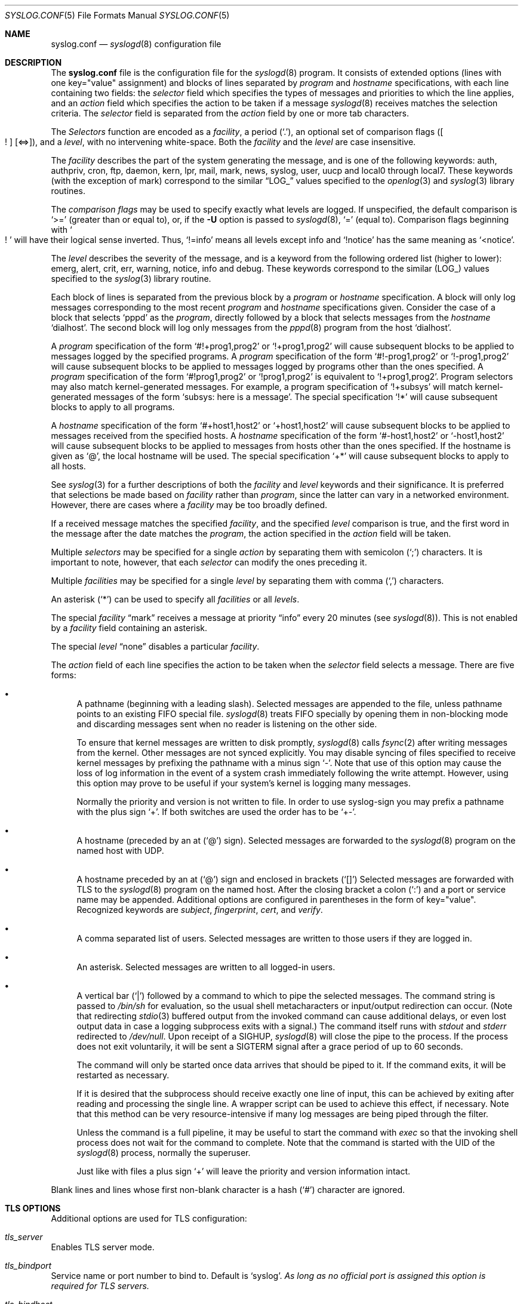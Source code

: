 .\"	$NetBSD: syslog.conf.5,v 1.23 2017/02/21 18:28:28 abhinav Exp $
.\"
.\" Copyright (c) 1990, 1991, 1993
.\"	The Regents of the University of California.  All rights reserved.
.\"
.\" Redistribution and use in source and binary forms, with or without
.\" modification, are permitted provided that the following conditions
.\" are met:
.\" 1. Redistributions of source code must retain the above copyright
.\"    notice, this list of conditions and the following disclaimer.
.\" 2. Redistributions in binary form must reproduce the above copyright
.\"    notice, this list of conditions and the following disclaimer in the
.\"    documentation and/or other materials provided with the distribution.
.\" 3. Neither the name of the University nor the names of its contributors
.\"    may be used to endorse or promote products derived from this software
.\"    without specific prior written permission.
.\"
.\" THIS SOFTWARE IS PROVIDED BY THE REGENTS AND CONTRIBUTORS ``AS IS'' AND
.\" ANY EXPRESS OR IMPLIED WARRANTIES, INCLUDING, BUT NOT LIMITED TO, THE
.\" IMPLIED WARRANTIES OF MERCHANTABILITY AND FITNESS FOR A PARTICULAR PURPOSE
.\" ARE DISCLAIMED.  IN NO EVENT SHALL THE REGENTS OR CONTRIBUTORS BE LIABLE
.\" FOR ANY DIRECT, INDIRECT, INCIDENTAL, SPECIAL, EXEMPLARY, OR CONSEQUENTIAL
.\" DAMAGES (INCLUDING, BUT NOT LIMITED TO, PROCUREMENT OF SUBSTITUTE GOODS
.\" OR SERVICES; LOSS OF USE, DATA, OR PROFITS; OR BUSINESS INTERRUPTION)
.\" HOWEVER CAUSED AND ON ANY THEORY OF LIABILITY, WHETHER IN CONTRACT, STRICT
.\" LIABILITY, OR TORT (INCLUDING NEGLIGENCE OR OTHERWISE) ARISING IN ANY WAY
.\" OUT OF THE USE OF THIS SOFTWARE, EVEN IF ADVISED OF THE POSSIBILITY OF
.\" SUCH DAMAGE.
.\"
.\"     from: @(#)syslog.conf.5	8.1 (Berkeley) 6/9/93
.\"
.Dd November 9, 2013
.Dt SYSLOG.CONF 5
.Os
.Sh NAME
.Nm syslog.conf
.Nd
.Xr syslogd 8
configuration file
.Sh DESCRIPTION
The
.Nm
file is the configuration file for the
.Xr syslogd 8
program.
It consists of extended options (lines with one key="value" assignment)
and blocks of lines separated by
.Em program
and
.Em hostname
specifications, with each line containing two fields: the
.Em selector
field which specifies the types of messages and priorities to which the
line applies, and an
.Em action
field which specifies the action to be taken if a message
.Xr syslogd 8
receives matches the selection criteria.
The
.Em selector
field is separated from the
.Em action
field by one or more tab characters.
.Pp
The
.Em Selectors
function
are encoded as a
.Em facility ,
a period
.Pq Sq \&. ,
an optional set of comparison flags
.Pq Bo ! Bc Bq \*[Lt]=\*[Gt] ,
and a
.Em level ,
with no intervening white-space.
Both the
.Em facility
and the
.Em level
are case insensitive.
.Pp
The
.Em facility
describes the part of the system generating the message, and is one of
the following keywords: auth, authpriv, cron, ftp, daemon, kern, lpr,
mail, mark, news, syslog, user, uucp and local0 through local7.
These keywords (with the exception of mark) correspond to the
similar
.Dq Dv LOG_
values specified to the
.Xr openlog 3
and
.Xr syslog 3
library routines.
.Pp
The
.Em comparison flags
may be used to specify exactly what levels are logged.
If unspecified, the default comparison is
.Sq \*[Gt]=
.Pq greater than or equal to ,
or, if the
.Fl U
option is passed to
.Xr syslogd 8 ,
.Sq =
.Pq equal to .
Comparison flags beginning with
.So ! Sc
will have their logical sense inverted.
Thus,
.Sq !=info
means all levels except info and
.Sq !notice
has the same meaning as
.Sq \*[Lt]notice .
.Pp
The
.Em level
describes the severity of the message, and is a keyword from the
following ordered list (higher to lower): emerg, alert, crit, err,
warning, notice, info and debug.
These keywords correspond to the
similar
.Pq Dv LOG_
values specified to the
.Xr syslog 3
library routine.
.Pp
Each block of lines is separated from the previous block by a
.Em program
or
.Em hostname
specification.
A block will only log messages corresponding to the most recent
.Em program
and
.Em hostname
specifications given.
Consider the case of a block that selects
.Ql pppd
as the
.Em program ,
directly followed by a block that selects messages from the
.Em hostname
.Ql dialhost .
The second block will log only messages from the
.Xr pppd 8
program from the host
.Sq dialhost .
.Pp
A
.Em program
specification of the form
.Ql #!+prog1,prog2
or
.Ql !+prog1,prog2
will cause subsequent blocks to be applied to messages logged by the
specified programs.
A
.Em program
specification of the form
.Ql #!-prog1,prog2
or
.Ql !-prog1,prog2
will cause subsequent blocks to be applied to messages logged by programs
other than the ones specified.
A
.Em program
specification of the form
.Ql #!prog1,prog2
or
.Ql !prog1,prog2
is equivalent to
.Ql !+prog1,prog2 .
Program selectors may also match kernel-generated messages.
For example, a program specification of
.Ql !+subsys
will match kernel-generated messages of the form
.Ql subsys: here is a message .
The special specification
.Ql !*
will cause subsequent blocks to apply to all programs.
.Pp
A
.Em hostname
specification of the form
.Ql #+host1,host2
or
.Ql +host1,host2
will cause subsequent blocks to be applied to messages received from
the specified hosts.
A
.Em hostname
specification of the form
.Ql #-host1,host2
or
.Ql -host1,host2
will cause subsequent blocks to be applied to messages from hosts other
than the ones specified.
If the hostname is given as
.Ql @ ,
the local hostname will be used.
The special specification
.Ql +*
will cause subsequent blocks to apply to all hosts.
.Pp
See
.Xr syslog 3
for a further descriptions of both the
.Em facility
and
.Em level
keywords and their significance.
It is preferred that selections be made based on
.Em facility
rather than
.Em program ,
since the latter can vary in a networked environment.
However, there are cases where a
.Em facility
may be too broadly defined.
.Pp
If a received message matches the specified
.Em facility ,
and the specified
.Em level
comparison is true,
and the first word in the message after the date matches the
.Em program ,
the action specified in the
.Em action
field will be taken.
.Pp
Multiple
.Em selectors
may be specified for a single
.Em action
by separating them with semicolon
.Pq Sq \&;
characters.
It is important to note, however, that each
.Em selector
can modify the ones preceding it.
.Pp
Multiple
.Em facilities
may be specified for a single
.Em level
by separating them with comma
.Pq Sq \&,
characters.
.Pp
An asterisk
.Pq Sq \&*
can be used to specify all
.Em facilities
or all
.Em levels .
.Pp
The special
.Em facility
.Dq mark
receives a message at priority
.Dq info
every 20 minutes
(see
.Xr syslogd 8 ) .
This is not enabled by a
.Em facility
field containing an asterisk.
.Pp
The special
.Em level
.Dq none
disables a particular
.Em facility .
.Pp
The
.Em action
field of each line specifies the action to be taken when the
.Em selector
field selects a message.
There are five forms:
.Bl -bullet
.It
A pathname (beginning with a leading slash).
Selected messages are appended to the file, unless
pathname points to an existing FIFO special file.
.Xr syslogd 8
treats FIFO specially by opening them in non-blocking mode and
discarding messages sent when no reader is listening on the other side.
.Pp
To ensure that kernel messages are written to disk promptly,
.Xr syslogd 8
calls
.Xr fsync 2
after writing messages from the kernel.
Other messages are not synced explicitly.
You may disable syncing of files specified to receive kernel messages
by prefixing the pathname with a minus sign
.Ql - .
Note that use of this option may cause the loss of log information in
the event of a system crash immediately following the write attempt.
However, using this option may prove to be useful if your system's
kernel is logging many messages.
.Pp
Normally the priority and version is not written to file.
In order to use syslog-sign you may prefix a pathname with the plus sign
.Ql + .
If both switches are used the order has to be
.Ql +- .
.It
A hostname (preceded by an at
.Pq Sq @
sign).
Selected messages are forwarded to the
.Xr syslogd 8
program on the named host with UDP.
.It
A hostname preceded by an at
.Pq Sq @
sign and enclosed in brackets
.Pq Sq []
.
Selected messages are forwarded with TLS to the
.Xr syslogd 8
program on the named host.
After the closing bracket a colon
.Pq Sq \&:
and a port or service name may be appended.
Additional options are configured in parentheses in the form of key="value".
Recognized keywords are
.Ar subject ,
.Ar fingerprint ,
.Ar cert ,
and
.Ar verify .
.It
A comma separated list of users.
Selected messages are written to those users
if they are logged in.
.It
An asterisk.
Selected messages are written to all logged-in users.
.It
A vertical bar
.Pq Sq |
followed by a command to which to pipe the selected messages.
The command string is passed to
.Pa /bin/sh
for evaluation, so the usual shell metacharacters or input/output
redirection can occur.
(Note that redirecting
.Xr stdio 3
buffered output from the invoked command can cause additional delays,
or even lost output data in case a logging subprocess exits with a
signal.)
The command itself runs with
.Em stdout
and
.Em stderr
redirected to
.Pa /dev/null .
Upon receipt of a
.Dv SIGHUP ,
.Xr syslogd 8
will close the pipe to the process.
If the process does not exit voluntarily, it will be sent a
.Dv SIGTERM
signal after a grace period of up to 60 seconds.
.Pp
The command will only be started once data arrives that should be
piped to it.
If the command exits, it will be restarted as necessary.
.Pp
If it is desired that the subprocess should receive exactly one line of
input, this can be achieved by exiting after reading and processing the
single line.
A wrapper script can be used to achieve this effect, if necessary.
Note that this method can be very resource-intensive if many log messages
are being piped through the filter.
.Pp
Unless the command is a full pipeline, it may be useful to
start the command with
.Em exec
so that the invoking shell process does not wait for the command to
complete.
Note that the command is started with the UID of the
.Xr syslogd 8
process, normally the superuser.
.Pp
Just like with files a plus sign
.Ql +
will leave the priority and version information intact.
.El
.Pp
Blank lines and lines whose first non-blank character is a hash
.Pq Sq #
character are ignored.
.Sh "TLS OPTIONS"
Additional options are used for TLS configuration:
.Bl -ohang
.It Em tls_server
Enables TLS server mode.
.It Em tls_bindport
Service name or port number to bind to.
Default is
.Sq syslog .
.Em As long as no official port is assigned this option is required
.Em for TLS servers.
.It Em tls_bindhost
Hostname or IP to bind to.
.It Em tls_gen_cert
Automatically generate a private key and certificate.
.It Em tls_key
File with private key.
Default is
.Sq /etc/openssl/default.key
.It Em tls_cert
File with certificate to use.
Default is
.Sq /etc/openssl/default.crt
.It Em tls_ca
File with CA certificate to use.
.It Em tls_cadir
Directory containing CA certificates.
.It Em tls_verify
If set to
.Sq off
then certificate authentication is skipped.
.It Em tls_allow_fingerprints
List of fingerprints of trusted client certificates.
.It Em tls_allow_clientcerts
List of filenames with trusted client certificates.
.El
.Sh "TLS AUTHENTICATION"
One function of TLS is mutual authentication of client and server.
Unless authentication is disabled by setting
.Sq tls_verify=off
the following rules are used:
.Ss "As client:"
A client can be configured not to check a server's certificate by setting the
parameter
.Ar verify
to
.Sq off .
If the server's certificate is signed by a trusted CA then it is checked
if its hostname or IP is given in its certificate (as a CommonName, as a
DNS SubjectAltName, or as an IP SubjectAltName).
If any match is found then the server is authenticated.
If a
.Ar subject
parameter is given then it is can satisfy this test as well.
This allows DNS-independent configurations using the server's IP address in the
destination and adding its hostname as
.Ar subject
to authenticate the TLS connection without having to add the IP to the X.509
certificate.
.Pp
If no CA is used or no trust path between CA and server certificate exists, then
hash value of the server's certificate is compared with the hash given in
.Ar fingerprint
and the hash of the certificate in
.Ar cert .
If the hashes are equal then the server is authenticated.
.Ss "As server:"
If using a CA and the client's certificate is signed by it then the client is
authenticated.
Otherwise the hash of the client's certificate is compared with the hashes given
in
.Ar tls_allow_fingerprints
and the hashes of the certificates given in
.Ar tls_allow_clientcerts .
On any match the client is authenticated.
.Sh BUFFERING
.Xr syslogd 8
is able to buffer temporary not writable messages in memory.
To limit the memory consumed for this buffering the following optons may be
given:
.Bl -ohang
.It Em file_queue_length
.It Em pipe_queue_length
.It Em tls_queue_length
The maximum number of messages buffered for one destination of type tls, file,
or pipe respectively.
Defaults are
.Sq 1024 ,
.Sq 1024 ,
and
.Sq -1
(no limit).
.It Em file_queue_size
.It Em pipe_queue_size
.It Em tls_queue_size
The maximum memory usage in bytes of messages buffered for one destination.
Defaults are
.Sq 1M ,
.Sq 1M ,
and
.Sq 16M .
.El
.Sh SIGNING
.Xr syslogd 8
is able to digitally sign all processed messages.
The used protocol is defined by RFC 5848 (syslog-sign):
at the start of a session the signing sender sends so called certificate
blocks containing its public key; after that it periodically sends a signed
message containing hashes of previous messages.
.Pp
To detect later manipulation one has to keep a copy of the key used for
signing (otherwise an attacker could alter the logs and sign them with his
his own key).
If TLS is used with a DSA key then the same key will be used for signing.
This is the recommended setup because it makes it easy to have copies of
the certificate (with the public key) in backups.
Otherwise new keys are generated on every restart and for certain verification
it is necessary to have copies of all used keys.
So logging only to a local file is not secure; at least the used keys should
be logged to another host.
.Bl -ohang
.It Em sign_sg
Enables signing.
Set this option to enable syslog-sign and select how to assign
messages to signature groups (subsets of messages that are signed together).
To enable later signature verification and detection of lost messages the
assignment should be chosen such that all messages of one signature group
are written to the same file.
Four possible values for this option are:
.Bl -hang -offset indent
.It Em 0
Use one global signature group for all messages.
.It Em 1
Use one signature group per priority.
.It Em 2
Use signature groups for ranges of priorities.
.It Em 3
Use one signature group per destination.
This is a custom strategy not defined by the standard.
With this setting one signature group is set up for
every file and network action.
.El
.It Em sign_delim_sg2
This option is only evaluated with
.Sq sign_sg=2
and allows to configure the priority ranges for signature groups.
The parameters are numerical values used as the maximum priority for one group.
The default is to use one signature groups per facility, which is equal to
setting
.Sq sign_delim_sg2=7 15 23 31 39 ... .
.El
.Sh FILES
.Bl -tag -width /etc/syslog.conf -compact
.It Pa /etc/syslog.conf
The
.Xr syslogd 8
configuration file.
.It Pa /usr/share/examples/syslogd/verify.pl
Example script to verify message signatures.
(Requires Perl and modules not part of NetBSD.)
.El
.Sh EXAMPLES
A configuration file might appear as follows:
.Bd -literal
# Log all kernel messages, authentication messages of
# level notice or higher and anything of level err or
# higher to the console.
# Don't log private authentication messages!
*.err;kern.*;auth.notice;authpriv.none	/dev/console

# Log anything (except mail) of level info or higher.
# Don't log private authentication messages!
*.info;mail.none;authpriv.none		/var/log/messages

# Log daemon messages at debug level only
daemon.=debug				/var/log/daemon.debug

# The authpriv file has restricted access.
# Write logs with priority for later verification with syslog-sign.
authpriv.*				+/var/log/secure

# Log all the mail messages in one place.
mail.*					/var/log/maillog

# Everybody gets emergency messages, plus log them on another
# machine.
*.emerg					*
*.emerg					@arpa.berkeley.edu

# Log all messages of level info or higher to another
# machine using TLS with an alternative portname and a
# fingerprint for authentication
*.info			@[logserver]:1234(fingerprint="SHA1:01:02:...")

# Root and Eric get alert and higher messages.
*.alert					root,eric

# Save mail and news errors of level err and higher in a
# special file.
mail,news.err				/var/log/spoolerr

# Pipe all authentication messages to a filter.
auth.*					|exec /usr/local/sbin/authfilter

# Log kernel messages to a separate file without syncing each message.
kern.*					-/var/log/kernlog

# Save ftpd transactions along with mail and news.
!ftpd
*.*					/var/log/spoolerr

# Send all error messages from a RAID array through a filter.
!raid0
kern.err				|exec /usr/local/sbin/raidfilter

# Save pppd messages from dialhost to a separate file.
!pppd
+dialhost
*.*					/var/log/dialhost-pppd

# Save non-local log messages from all programs to a separate file.
!*
-@
*.*					/var/log/foreign

# Generate digital signatures for all messages
# to each file or network destination.
sign_sg=3
.Ed
.Sh SEE ALSO
.Xr syslog 3 ,
.Xr syslogd 8
.Sh HISTORY
The
.Nm
file appeared in
.Bx 4.3 ,
along with
.Xr syslogd 8 .
.Sh BUGS
The effects of multiple selectors are sometimes not intuitive.
For example
.Dq mail.crit;*.err
will select
.Dq mail
facility messages at
the level of
.Dq err
or higher, not at the level of
.Dq crit
or higher.
